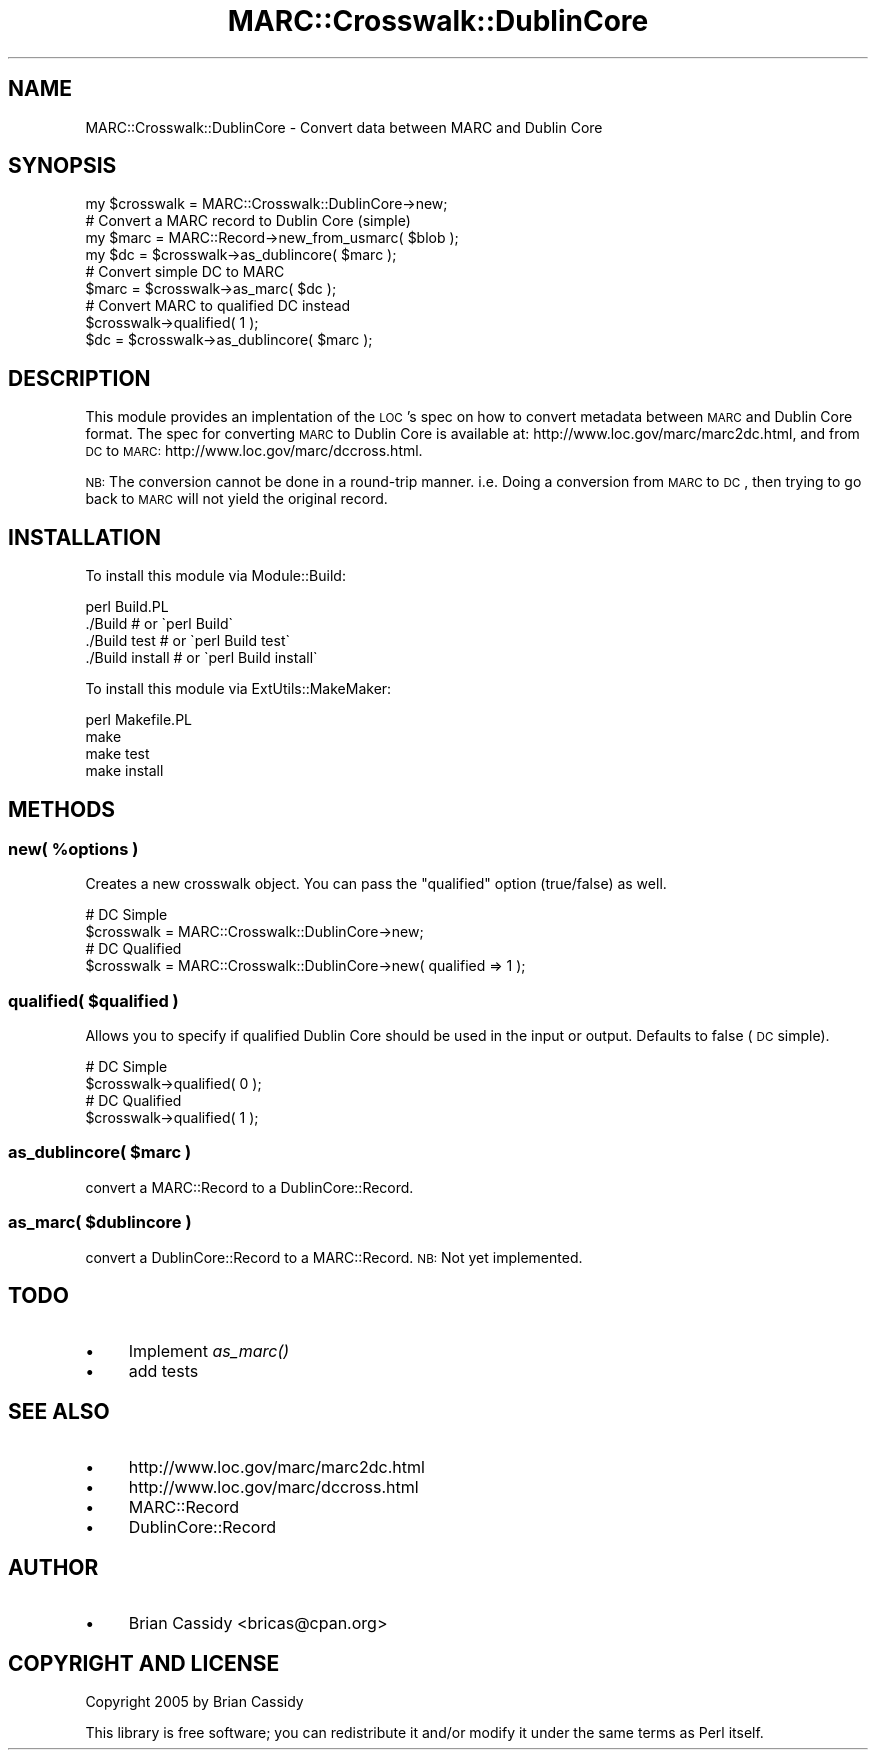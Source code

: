 .\" Automatically generated by Pod::Man 2.22 (Pod::Simple 3.07)
.\"
.\" Standard preamble:
.\" ========================================================================
.de Sp \" Vertical space (when we can't use .PP)
.if t .sp .5v
.if n .sp
..
.de Vb \" Begin verbatim text
.ft CW
.nf
.ne \\$1
..
.de Ve \" End verbatim text
.ft R
.fi
..
.\" Set up some character translations and predefined strings.  \*(-- will
.\" give an unbreakable dash, \*(PI will give pi, \*(L" will give a left
.\" double quote, and \*(R" will give a right double quote.  \*(C+ will
.\" give a nicer C++.  Capital omega is used to do unbreakable dashes and
.\" therefore won't be available.  \*(C` and \*(C' expand to `' in nroff,
.\" nothing in troff, for use with C<>.
.tr \(*W-
.ds C+ C\v'-.1v'\h'-1p'\s-2+\h'-1p'+\s0\v'.1v'\h'-1p'
.ie n \{\
.    ds -- \(*W-
.    ds PI pi
.    if (\n(.H=4u)&(1m=24u) .ds -- \(*W\h'-12u'\(*W\h'-12u'-\" diablo 10 pitch
.    if (\n(.H=4u)&(1m=20u) .ds -- \(*W\h'-12u'\(*W\h'-8u'-\"  diablo 12 pitch
.    ds L" ""
.    ds R" ""
.    ds C` ""
.    ds C' ""
'br\}
.el\{\
.    ds -- \|\(em\|
.    ds PI \(*p
.    ds L" ``
.    ds R" ''
'br\}
.\"
.\" Escape single quotes in literal strings from groff's Unicode transform.
.ie \n(.g .ds Aq \(aq
.el       .ds Aq '
.\"
.\" If the F register is turned on, we'll generate index entries on stderr for
.\" titles (.TH), headers (.SH), subsections (.SS), items (.Ip), and index
.\" entries marked with X<> in POD.  Of course, you'll have to process the
.\" output yourself in some meaningful fashion.
.ie \nF \{\
.    de IX
.    tm Index:\\$1\t\\n%\t"\\$2"
..
.    nr % 0
.    rr F
.\}
.el \{\
.    de IX
..
.\}
.\"
.\" Accent mark definitions (@(#)ms.acc 1.5 88/02/08 SMI; from UCB 4.2).
.\" Fear.  Run.  Save yourself.  No user-serviceable parts.
.    \" fudge factors for nroff and troff
.if n \{\
.    ds #H 0
.    ds #V .8m
.    ds #F .3m
.    ds #[ \f1
.    ds #] \fP
.\}
.if t \{\
.    ds #H ((1u-(\\\\n(.fu%2u))*.13m)
.    ds #V .6m
.    ds #F 0
.    ds #[ \&
.    ds #] \&
.\}
.    \" simple accents for nroff and troff
.if n \{\
.    ds ' \&
.    ds ` \&
.    ds ^ \&
.    ds , \&
.    ds ~ ~
.    ds /
.\}
.if t \{\
.    ds ' \\k:\h'-(\\n(.wu*8/10-\*(#H)'\'\h"|\\n:u"
.    ds ` \\k:\h'-(\\n(.wu*8/10-\*(#H)'\`\h'|\\n:u'
.    ds ^ \\k:\h'-(\\n(.wu*10/11-\*(#H)'^\h'|\\n:u'
.    ds , \\k:\h'-(\\n(.wu*8/10)',\h'|\\n:u'
.    ds ~ \\k:\h'-(\\n(.wu-\*(#H-.1m)'~\h'|\\n:u'
.    ds / \\k:\h'-(\\n(.wu*8/10-\*(#H)'\z\(sl\h'|\\n:u'
.\}
.    \" troff and (daisy-wheel) nroff accents
.ds : \\k:\h'-(\\n(.wu*8/10-\*(#H+.1m+\*(#F)'\v'-\*(#V'\z.\h'.2m+\*(#F'.\h'|\\n:u'\v'\*(#V'
.ds 8 \h'\*(#H'\(*b\h'-\*(#H'
.ds o \\k:\h'-(\\n(.wu+\w'\(de'u-\*(#H)/2u'\v'-.3n'\*(#[\z\(de\v'.3n'\h'|\\n:u'\*(#]
.ds d- \h'\*(#H'\(pd\h'-\w'~'u'\v'-.25m'\f2\(hy\fP\v'.25m'\h'-\*(#H'
.ds D- D\\k:\h'-\w'D'u'\v'-.11m'\z\(hy\v'.11m'\h'|\\n:u'
.ds th \*(#[\v'.3m'\s+1I\s-1\v'-.3m'\h'-(\w'I'u*2/3)'\s-1o\s+1\*(#]
.ds Th \*(#[\s+2I\s-2\h'-\w'I'u*3/5'\v'-.3m'o\v'.3m'\*(#]
.ds ae a\h'-(\w'a'u*4/10)'e
.ds Ae A\h'-(\w'A'u*4/10)'E
.    \" corrections for vroff
.if v .ds ~ \\k:\h'-(\\n(.wu*9/10-\*(#H)'\s-2\u~\d\s+2\h'|\\n:u'
.if v .ds ^ \\k:\h'-(\\n(.wu*10/11-\*(#H)'\v'-.4m'^\v'.4m'\h'|\\n:u'
.    \" for low resolution devices (crt and lpr)
.if \n(.H>23 .if \n(.V>19 \
\{\
.    ds : e
.    ds 8 ss
.    ds o a
.    ds d- d\h'-1'\(ga
.    ds D- D\h'-1'\(hy
.    ds th \o'bp'
.    ds Th \o'LP'
.    ds ae ae
.    ds Ae AE
.\}
.rm #[ #] #H #V #F C
.\" ========================================================================
.\"
.IX Title "MARC::Crosswalk::DublinCore 3"
.TH MARC::Crosswalk::DublinCore 3 "2005-03-30" "perl v5.10.1" "User Contributed Perl Documentation"
.\" For nroff, turn off justification.  Always turn off hyphenation; it makes
.\" way too many mistakes in technical documents.
.if n .ad l
.nh
.SH "NAME"
MARC::Crosswalk::DublinCore \- Convert data between MARC and Dublin Core
.SH "SYNOPSIS"
.IX Header "SYNOPSIS"
.Vb 1
\&        my $crosswalk = MARC::Crosswalk::DublinCore\->new;
\&        
\&        # Convert a MARC record to Dublin Core (simple)
\&        my $marc = MARC::Record\->new_from_usmarc( $blob );
\&        my $dc   = $crosswalk\->as_dublincore( $marc );
\&
\&        # Convert simple DC to MARC
\&        $marc = $crosswalk\->as_marc( $dc );
\&        
\&        # Convert MARC to qualified DC instead
\&        $crosswalk\->qualified( 1 );
\&        $dc = $crosswalk\->as_dublincore( $marc );
.Ve
.SH "DESCRIPTION"
.IX Header "DESCRIPTION"
This module provides an implentation of the \s-1LOC\s0's spec on how to convert
metadata between \s-1MARC\s0 and Dublin Core format. The spec for converting \s-1MARC\s0 to
Dublin Core is available at: http://www.loc.gov/marc/marc2dc.html, and from \s-1DC\s0 to
\&\s-1MARC:\s0 http://www.loc.gov/marc/dccross.html.
.PP
\&\s-1NB:\s0 The conversion cannot be done in a round-trip manner. i.e. Doing a conversion
from \s-1MARC\s0 to \s-1DC\s0, then trying to go back to \s-1MARC\s0 will not yield the original record.
.SH "INSTALLATION"
.IX Header "INSTALLATION"
To install this module via Module::Build:
.PP
.Vb 4
\&        perl Build.PL
\&        ./Build         # or \`perl Build\`
\&        ./Build test    # or \`perl Build test\`
\&        ./Build install # or \`perl Build install\`
.Ve
.PP
To install this module via ExtUtils::MakeMaker:
.PP
.Vb 4
\&        perl Makefile.PL
\&        make
\&        make test
\&        make install
.Ve
.SH "METHODS"
.IX Header "METHODS"
.ie n .SS "new( %options )"
.el .SS "new( \f(CW%options\fP )"
.IX Subsection "new( %options )"
Creates a new crosswalk object. You can pass the \*(L"qualified\*(R" option (true/false) as
well.
.PP
.Vb 2
\&        # DC Simple
\&        $crosswalk = MARC::Crosswalk::DublinCore\->new;
\&
\&        # DC Qualified
\&        $crosswalk = MARC::Crosswalk::DublinCore\->new( qualified => 1 );
.Ve
.ie n .SS "qualified( $qualified )"
.el .SS "qualified( \f(CW$qualified\fP )"
.IX Subsection "qualified( $qualified )"
Allows you to specify if qualified Dublin Core should be used in
the input or output. Defaults to false (\s-1DC\s0 simple).
.PP
.Vb 2
\&        # DC Simple
\&        $crosswalk\->qualified( 0 );
\&
\&        # DC Qualified
\&        $crosswalk\->qualified( 1 );
.Ve
.ie n .SS "as_dublincore( $marc )"
.el .SS "as_dublincore( \f(CW$marc\fP )"
.IX Subsection "as_dublincore( $marc )"
convert a MARC::Record to a DublinCore::Record.
.ie n .SS "as_marc( $dublincore )"
.el .SS "as_marc( \f(CW$dublincore\fP )"
.IX Subsection "as_marc( $dublincore )"
convert a DublinCore::Record to a MARC::Record. \s-1NB:\s0 Not yet implemented.
.SH "TODO"
.IX Header "TODO"
.IP "\(bu" 4
Implement \fIas_marc()\fR
.IP "\(bu" 4
add tests
.SH "SEE ALSO"
.IX Header "SEE ALSO"
.IP "\(bu" 4
http://www.loc.gov/marc/marc2dc.html
.IP "\(bu" 4
http://www.loc.gov/marc/dccross.html
.IP "\(bu" 4
MARC::Record
.IP "\(bu" 4
DublinCore::Record
.SH "AUTHOR"
.IX Header "AUTHOR"
.IP "\(bu" 4
Brian Cassidy <bricas@cpan.org>
.SH "COPYRIGHT AND LICENSE"
.IX Header "COPYRIGHT AND LICENSE"
Copyright 2005 by Brian Cassidy
.PP
This library is free software; you can redistribute it and/or modify
it under the same terms as Perl itself.
